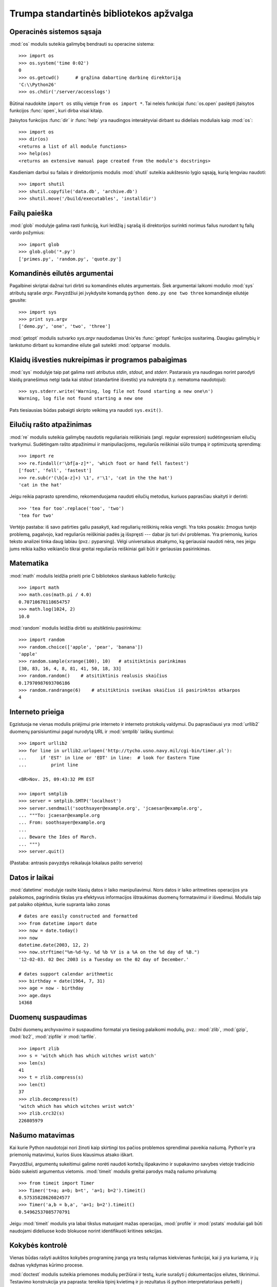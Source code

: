 .. _tut-brieftour:

****************************************
Trumpa standartinės bibliotekos apžvalga
****************************************


.. _tut-os-interface:

Operacinės sistemos sąsaja
==========================

:mod:`os` modulis suteikia galimybę bendrauti su operacine sistema::

   >>> import os
   >>> os.system('time 0:02')
   0
   >>> os.getcwd()      # grąžina dabartinę darbinę direktoriją
   'C:\\Python26'
   >>> os.chdir('/server/accesslogs')

Būtinai naudokite ``import os`` stilių vietoje ``from os import *``.  Tai
neleis funkcijai :func:`os.open` paslėpti įtaisytos funkcijos :func:`open`,
kuri dirba visai kitaip.

.. index:: builtin: help

Įtaisytos funkcijos :func:`dir` ir :func:`help` yra naudingos
interaktyviai dirbant su dideliais moduliais kaip :mod:`os`::

   >>> import os
   >>> dir(os)
   <returns a list of all module functions>
   >>> help(os)
   <returns an extensive manual page created from the module's docstrings>

Kasdieniam darbui su failais ir direktorijomis modulis :mod:`shutil`
suteikia aukštesnio lygio sąsają, kurią lengviau naudoti::

   >>> import shutil
   >>> shutil.copyfile('data.db', 'archive.db')
   >>> shutil.move('/build/executables', 'installdir')


.. _tut-file-wildcards:

Failų paieška
=============

:mod:`glob` modulyje galima rasti funkciją, kuri leidžią į sąrašą
iš direktorijos surinkti norimus failus nurodant tų failų
vardo požymius::

   >>> import glob
   >>> glob.glob('*.py')
   ['primes.py', 'random.py', 'quote.py']


.. _tut-command-line-arguments:

Komandinės eilutės argumentai
=============================

Pagalbinei skriptai dažnai turi dirbti su komandinės eilutės argumentais.
Šiek argumentai laikomi modulio :mod:`sys` atributų sąraše *argv*.
Pavyzdžiui jei įvykdysite komandą ``python demo.py one two three``
komandinėje eilutėje gausite::

   >>> import sys
   >>> print sys.argv
   ['demo.py', 'one', 'two', 'three']

:mod:`getopt` modulis sutvarko *sys.argv* naudodamas Unix'ės :func:`getopt`
funkcijos susitarimą.  Daugiau galimybių ir lankstumo dirbant
su komandine eilute gali suteikti :mod:`optparse` modulis.


.. _tut-stderr:

Klaidų išvesties nukreipimas ir programos pabaigimas
====================================================

:mod:`sys` modulyje taip pat galima rasti atributus *stdin*, *stdout*, and *stderr*.
Pastarasis yra naudingas norint parodyti klaidų pranešimus netgi tada
kai *stdout* (standartinė išvestis) yra nukreipta (t.y. nematoma naudotojui)::

   >>> sys.stderr.write('Warning, log file not found starting a new one\n')
   Warning, log file not found starting a new one

Pats tiesiausias būdas pabaigti skripto veikimą yra naudoti ``sys.exit()``.


.. _tut-string-pattern-matching:

Eilučių rašto atpažinimas
=========================

:mod:`re` modulis suteikia galimybę naudotis reguliariais reiškiniais
(angl. regular expression) sudėtingesniam eilučių tvarkymui.
Sudėtingam rašto atpažinimui ir manipuliacijoms, reguliarūs
reiškiniai siūlo trumpą ir optimizuotą sprendimą::

   >>> import re
   >>> re.findall(r'\bf[a-z]*', 'which foot or hand fell fastest')
   ['foot', 'fell', 'fastest']
   >>> re.sub(r'(\b[a-z]+) \1', r'\1', 'cat in the the hat')
   'cat in the hat'

Jeigu reikia paprasto sprendimo, rekomenduojama naudoti eilučių metodus,
kuriuos paprasčiau skaityti ir derinti::

   >>> 'tea for too'.replace('too', 'two')
   'tea for two'

Vertėjo pastaba: iš savo patirties galiu pasakyti, kad reguliarių
reiškinių reikia vengti. Yra toks posakis: žmogus turėjo problemą,
pagalvojo, kad reguliarūs reiškiniai padės ją išspręsti --- dabar
jis turi dvi problemas. Yra priemonių, kurios teksto analizei
tinka daug labiau (pvz.: pyparsing). Vėlgi universalaus atsakymo,
ką geriausiai naudoti nėra, nes jeigu jums reikia kažko veikiančio
tikrai greitai reguliarūs reiškiniai gali būti ir geriausias
pasirinkimas.


.. _tut-mathematics:

Matematika
==========

:mod:`math` modulis leidžia prieiti prie C bibliotekos slankaus
kablelio funkcijų::

   >>> import math
   >>> math.cos(math.pi / 4.0)
   0.70710678118654757
   >>> math.log(1024, 2)
   10.0

:mod:`random` modulis leidžia dirbti su atsitiktiniu pasirinkimu::

   >>> import random
   >>> random.choice(['apple', 'pear', 'banana'])
   'apple'
   >>> random.sample(xrange(100), 10)   # atsitiktinis parinkimas
   [30, 83, 16, 4, 8, 81, 41, 50, 18, 33]
   >>> random.random()    # atsitiktinis realusis skaičius
   0.17970987693706186
   >>> random.randrange(6)    # atsitiktinis sveikas skaičius iš pasirinktos atkarpos
   4


.. _tut-internet-access:

Interneto prieiga
=================

Egzistuoja ne vienas modulis priėjimui prie interneto ir interneto protokolų
valdymui. Du paprasčiausi yra :mod:`urllib2` duomenų parsisiuntimui pagal
nurodytą URL ir :mod:`smtplib` laiškų siuntimui::

   >>> import urllib2
   >>> for line in urllib2.urlopen('http://tycho.usno.navy.mil/cgi-bin/timer.pl'):
   ...     if 'EST' in line or 'EDT' in line:  # look for Eastern Time
   ...         print line

   <BR>Nov. 25, 09:43:32 PM EST

   >>> import smtplib
   >>> server = smtplib.SMTP('localhost')
   >>> server.sendmail('soothsayer@example.org', 'jcaesar@example.org',
   ... """To: jcaesar@example.org
   ... From: soothsayer@example.org
   ...
   ... Beware the Ides of March.
   ... """)
   >>> server.quit()

(Pastaba: antrasis pavyzdys reikalauja lokalaus pašto serverio)


.. _tut-dates-and-times:

Datos ir laikai
===============

:mod:`datetime` modulyje rasite klasių datos ir laiko manipuliavimui.
Nors datos ir laiko aritmetines operacijos yra palaikomos,
pagrindinis tikslas yra efektyvus informacijos ištraukimas duomenų
formatavimui ir išvedimui. Modulis taip pat palaiko objektus, kurie
supranta laiko zonas ::

   # dates are easily constructed and formatted
   >>> from datetime import date
   >>> now = date.today()
   >>> now
   datetime.date(2003, 12, 2)
   >>> now.strftime("%m-%d-%y. %d %b %Y is a %A on the %d day of %B.")
   '12-02-03. 02 Dec 2003 is a Tuesday on the 02 day of December.'

   # dates support calendar arithmetic
   >>> birthday = date(1964, 7, 31)
   >>> age = now - birthday
   >>> age.days
   14368


.. _tut-data-compression:

Duomenų suspaudimas
===================

Dažni duomenų archyvavimo ir suspaudimo formatai yra tiesiog palaikomi
modulių, pvz.: :mod:`zlib`, :mod:`gzip`, :mod:`bz2`, :mod:`zipfile` ir
:mod:`tarfile`. ::

   >>> import zlib
   >>> s = 'witch which has which witches wrist watch'
   >>> len(s)
   41
   >>> t = zlib.compress(s)
   >>> len(t)
   37
   >>> zlib.decompress(t)
   'witch which has which witches wrist watch'
   >>> zlib.crc32(s)
   226805979


.. _tut-performance-measurement:

Našumo matavimas
================

Kai kurie Python naudotojai nori žinoti kaip skirtingi tos pačios problemos
sprendimai paveikia našumą. Python'e yra priemonių matavimui, kurios
šiuos klausimus atsako iškart.

Pavyzdžiui, argumentų sukeitimui galime norėti naudoti kortežų išpakavimo
ir supakavimo savybes vietoje tradicinio būdo sukeisti argumentus
vietomis. :mod:`timeit` modulis greitai parodys mažą našumo
privalumą::

   >>> from timeit import Timer
   >>> Timer('t=a; a=b; b=t', 'a=1; b=2').timeit()
   0.57535828626024577
   >>> Timer('a,b = b,a', 'a=1; b=2').timeit()
   0.54962537085770791

Jeigu :mod:`timeit` modulis yra labai tikslus matuojant mažas operacijas, :mod:`profile`
ir :mod:`pstats` moduliai gali būti naudojami dideliuose kodo blokuose norint
identifikuoti kritines sekcijas.


.. _tut-quality-control:

Kokybės kontrolė
================

Vienas būdas rašyti aukštos kokybės programinę įrangą yra testų
rašymas kiekvienas funkcijai, kai ji yra kuriama, ir jų dažnas
vykdymas kūrimo procese.

:mod:`doctest` modulis suteikia priemones modulių peržiūrai ir testų,
kurie surašyti į dokumentacijos eilutes, tikrinimui. Testavimo
konstrukcija yra paprasta: tereikia tipinį kvietimą ir jo
rezultatus iš python interpretatoriaus perkelti į dokumentacijos
eilutę. Taip dokumentacijoje naudotojui pateikiami pavyzdžiai ir
jie leidžia doctest moduliui užtikrinti, kad kodas sutampa su
dokumentacija::

   def average(values):
       """Computes the arithmetic mean of a list of numbers.

       >>> print average([20, 30, 70])
       40.0
       """
       return sum(values, 0.0) / len(values)

   import doctest
   doctest.testmod()   # automatically validate the embedded tests

:mod:`unittest` modulio naudojimas nėra toks paprastas kaip :mod:`doctest` modulio,
bet jis leidžia rašyti detalesnius testus, kuriuos galima laikyti atskirame
faile::

   import unittest

   class TestStatisticalFunctions(unittest.TestCase):

       def test_average(self):
           self.assertEqual(average([20, 30, 70]), 40.0)
           self.assertEqual(round(average([1, 5, 7]), 1), 4.3)
           self.assertRaises(ZeroDivisionError, average, [])
           self.assertRaises(TypeError, average, 20, 30, 70)

   unittest.main() # Calling from the command line invokes all tests


.. _tut-batteries-included:

Baterijos pridedamos
====================

Python'as laikosi „baterijos pridedamos“ filosofijos. Tai geriausiai matoma
žiūrint į rafinuotas ir užtikrintas didesnių pakuočių galimybes. Pavyzdžiui:

* :mod:`xmlrpclib` ir :mod:`SimpleXMLRPCServer` moduliai nuotolinį
  procedūrų kvietimą padaro trivialia užduotimi. Nepaisant modulių
  vardų, jums nereikia nieko žinoti apie XML ar su juo dirbti
  tiesiogiai.

* :mod:`email` pakuotė yra biblioteka darbui su el. laiškų pranešimais,
  įskaitant ir MIME ir kitus RFC 2822-paremtus žinučių dokumentus. Skirtingai
  nuo :mod:`smtplib` ir :mod:`poplib`, kurie iš tikro gauna ir siunčia
  pranešimus, ši pakuotė turi pilną įrankinę sudėtingų pranešimų struktūrų (taip pat
  priedų) kūrimui ir iškodavimui, taip pat internetiniam kodavimui
  ir antraščių protokolų valdymui.

* :mod:`xml.dom` ir :mod:`xml.sax` pakuotės pilnai palaiko šį populiarų
  duomenų pasikeitimo formatą. :mod:`csv` modulis palaiko dažno
  duombazių formato skaitymą ir rašymą. Kartų, šie moduliai ir
  pakuotės labai supaprastina duomenų pasikeitimą tarp python'o
  programų ir kitų priemonių.

* Internacionalizacija yra palaikoma naudojant ne vieną modulį
  tarp kurių yra  :mod:`gettext`, :mod:`locale` ir the :mod:`codecs`
  pakuotė.
